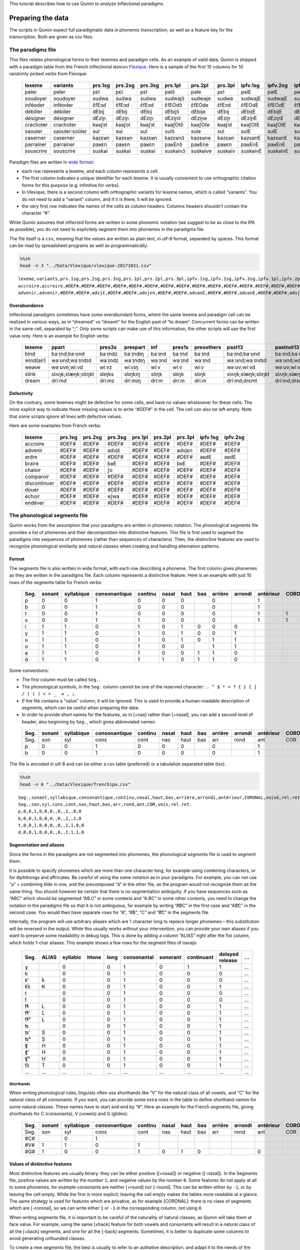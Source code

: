 This tutorial describes how to use Qumin to analyze inflectional paradigms.

Preparing the data
==================

The scripts in Qumin expect full paradigmatic data in phonemic transcription, as well as a feature key for the transcription. Both are given as csv files.

The paradigms file
------------------

This files relates phonological forms to their lexemes and paradigm cells. As an example of valid data, Qumin is shipped with a paradigm table from the French inflectional lexicon `Flexique <http://www.llf.cnrs.fr/fr/flexique-fr.php>`__. Here is a sample of the first 10 columns for 10 randomly picked verbs from Flexique:

 =========== ================ ========= ========= ========= ========== ========== ========= ========== ========== ========== 
  lexeme      variants         prs.1sg   prs.2sg   prs.3sg   prs.1pl    prs.2pl    prs.3pl   ipfv.1sg   ipfv.2sg   ipfv.3sg  
 =========== ================ ========= ========= ========= ========== ========== ========= ========== ========== ========== 
  peler       peler            pɛl       pɛl       pɛl       pəlɔ̃       pəle       pɛl       pəlE       pəlE       pəlE      
  soudoyer    soudoyer         sudwa     sudwa     sudwa     sudwajɔ̃    sudwaje    sudwa     sudwajE    sudwajE    sudwajE   
  inféoder    inféoder         ɛ̃fEɔd     ɛ̃fEɔd     ɛ̃fEɔd     ɛ̃fEOdɔ̃     ɛ̃fEOde     ɛ̃fEɔd     ɛ̃fEOdE     ɛ̃fEOdE     ɛ̃fEOdE    
  débiller    débiller         dEbij     dEbij     dEbij     dEbijɔ̃     dEbije     dEbij     dEbijE     dEbijE     dEbijE    
  désigner    désigner         dEziɲ     dEziɲ     dEziɲ     dEziɲɔ̃     dEziɲe     dEziɲ     dEziɲE     dEziɲE     dEziɲE    
  crachoter   crachoter        kʁaʃɔt    kʁaʃɔt    kʁaʃɔt    kʁaʃOtɔ̃    kʁaʃOte    kʁaʃɔt    kʁaʃOtE    kʁaʃOtE    kʁaʃOtE   
  saouler     saouler:soûler   sul       sul       sul       sulɔ̃       sule       sul       sulE       sulE       sulE      
  caserner    caserner         kazɛʁn    kazɛʁn    kazɛʁn    kazɛʁnɔ̃    kazɛʁne    kazɛʁn    kazɛʁnE    kazɛʁnE    kazɛʁnE   
  parrainer   parrainer        paʁɛn     paʁɛn     paʁɛn     paʁEnɔ̃     paʁEne     paʁɛn     paʁEnE     paʁEnE     paʁEnE    
  souscrire   souscrire        suskʁi    suskʁi    suskʁi    suskʁivɔ̃   suskʁive   suskʁiv   suskʁivE   suskʁivE   suskʁivE  
 =========== ================ ========= ========= ========= ========== ========== ========= ========== ========== ========== 

Paradigm files are written in `wide format <https://en.wikipedia.org/wiki/Wide_and_narrow_data>`__:

-  each row represents a lexeme, and each column represents a cell.
-  The first column indicates a unique identifier for each lexeme. It is usually convenient to use orthographic citation forms for this purpose (e.g. infinitive for verbs).
-  In Vlexique, there is a second column with orthographic variants for lexeme names, which is called “variants”. You do not need to add a “variant” column, and if it is there, it will be ignored.
-  the very first row indicates the names of the cells as column headers. Columns headers shouldn’t contain the character “#”.

While Qumin assumes that inflected forms are written in some phonemic notation (we suggest to be as close to the IPA as possible), you do not need to explicitely segment them into phonemes in the paradigms file.

The file itself is a ``csv``, meaning that the values are written as plain text, in utf-8 format, separated by spaces. This format can be read by spreadsheet programs as well as programmatically:

.. code:: sh

   %%sh
   head -n 3 "../Data/Vlexique/vlexique-20171031.csv"

::

   lexeme,variants,prs.1sg,prs.2sg,prs.3sg,prs.1pl,prs.2pl,prs.3pl,ipfv.1sg,ipfv.2sg,ipfv.3sg,ipfv.1pl,ipfv.2pl,ipfv.3pl,fut.1sg,fut.2sg,fut.3sg,fut.1pl,fut.2pl,fut.3pl,cond.1sg,cond.2sg,cond.3sg,cond.1pl,cond.2pl,cond.3pl,sbjv.1sg,sbjv.2sg,sbjv.3sg,sbjv.1pl,sbjv.2pl,sbjv.3pl,pst.1sg,pst.2sg,pst.3sg,pst.1pl,pst.2pl,pst.3pl,pst.sbjv.1sg,pst.sbjv.2sg,pst.sbjv.3sg,pst.sbjv.1pl,pst.sbjv.2pl,pst.sbjv.3pl,imp.2sg,imp.1pl,imp.2pl,inf,prs.ptcp,pst.ptcp.m.sg,pst.ptcp.m.pl,pst.ptcp.f.sg,pst.ptcp.f.pl
   accroire,accroire,#DEF#,#DEF#,#DEF#,#DEF#,#DEF#,#DEF#,#DEF#,#DEF#,#DEF#,#DEF#,#DEF#,#DEF#,#DEF#,#DEF#,#DEF#,#DEF#,#DEF#,#DEF#,#DEF#,#DEF#,#DEF#,#DEF#,#DEF#,#DEF#,#DEF#,#DEF#,#DEF#,#DEF#,#DEF#,#DEF#,#DEF#,#DEF#,#DEF#,#DEF#,#DEF#,#DEF#,#DEF#,#DEF#,#DEF#,#DEF#,#DEF#,#DEF#,#DEF#,#DEF#,#DEF#,akʁwaʁ,#DEF#,#DEF#,#DEF#,#DEF#,#DEF#
   advenir,advenir,#DEF#,#DEF#,advjɛ̃,#DEF#,#DEF#,advjɛn,#DEF#,#DEF#,advənE,#DEF#,#DEF#,advənE,#DEF#,#DEF#,advjɛ̃dʁa,#DEF#,#DEF#,advjɛ̃dʁɔ̃,#DEF#,#DEF#,advjɛ̃dʁE,#DEF#,#DEF#,advjɛ̃dʁE,#DEF#,#DEF#,advjɛn,#DEF#,#DEF#,advjɛn,#DEF#,#DEF#,advɛ̃,#DEF#,#DEF#,advɛ̃ʁ,#DEF#,#DEF#,advɛ̃,#DEF#,#DEF#,advɛ̃s,#DEF#,#DEF#,#DEF#,advəniʁ,advənɑ̃,advəny,advəny,advəny,advəny

Overabundance
~~~~~~~~~~~~~

Inflectional paradigms sometimes have some overabundant forms, where the same lexeme and paradigm cell can be realized in various ways, as in “dreamed” vs “dreamt” for the English past of “to dream”. Concurrent forms can be written in the same cell, separated by “;”. Only some scripts can make use of this information, the other scripts will use the first value only. Here is an example for English verbs:

 =========== ==================== ========= ========== ======== ======== ============ ==================== ==================== 
  lexeme      ppart                pres3s    prespart   inf      pres1s   presothers   past13               pastnot13           
 =========== ==================== ========= ========== ======== ======== ============ ==================== ==================== 
  bind        baˑɪnd;baˑʊnd        baˑɪndz   baˑɪndɪŋ   baˑɪnd   baˑɪnd   baˑɪnd       baˑɪnd;baˑʊnd        baˑɪnd;baˑʊnd       
  wind(air)   waˑʊnd;waˑɪndɪd      waˑɪndz   waˑɪndɪŋ   waˑɪnd   waˑɪnd   waˑɪnd       waˑʊnd;waˑɪndɪd      waˑʊnd;waˑɪndɪd     
  weave       wəˑʊvn̩;wiːvd         wiːvz     wiːvɪŋ     wiːv     wiːv     wiːv         wəˑʊv;wiːvd          wəˑʊv;wiːvd         
  slink       slʌŋk;slæŋk;slɪŋkt   slɪŋks    slɪŋkɪŋ    slɪŋk    slɪŋk    slɪŋk        slʌŋk;slæŋk;slɪŋkt   slʌŋk;slæŋk;slɪŋkt  
  dream       driːmd               driːmz    driːmɪŋ    driːm    driːm    driːm        driːmd;drɛmt         driːmd;drɛmt     
 =========== ==================== ========= ========== ======== ======== ============ ==================== ====================    

Defectivity
~~~~~~~~~~~

On the contrary, some lexemes might be defective for some cells, and have no values whatsoever for these cells. The most explicit way to indicate these missing values is to write “#DEF#” in the cell. The cell can also be left empty. Note that some scripts ignore all lines with defective values.

Here are some examples from French verbs:

 ============== ========= ========= ========= ========= ========= ========= ========== ==========  
  lexeme         prs.1sg   prs.2sg   prs.3sg   prs.1pl   prs.2pl   prs.3pl   ipfv.1sg   ipfv.2sg  
 ============== ========= ========= ========= ========= ========= ========= ========== ========== 
  accroire       #DEF#     #DEF#     #DEF#     #DEF#     #DEF#     #DEF#     #DEF#      #DEF#     
  advenir        #DEF#     #DEF#     advjɛ̃     #DEF#     #DEF#     advjɛn    #DEF#      #DEF#     
  ardre          #DEF#     #DEF#     #DEF#     #DEF#     #DEF#     #DEF#     aʁdE       aʁdE      
  braire         #DEF#     #DEF#     bʁE       #DEF#     #DEF#     bʁE       #DEF#      #DEF#     
  chaloir        #DEF#     #DEF#     ʃo        #DEF#     #DEF#     #DEF#     #DEF#      #DEF#     
  comparoir      #DEF#     #DEF#     #DEF#     #DEF#     #DEF#     #DEF#     #DEF#      #DEF#     
  discontinuer   #DEF#     #DEF#     #DEF#     #DEF#     #DEF#     #DEF#     #DEF#      #DEF#     
  douer          #DEF#     #DEF#     #DEF#     #DEF#     #DEF#     #DEF#     #DEF#      #DEF#     
  échoir         #DEF#     #DEF#     eʃwa      #DEF#     #DEF#     #DEF#     #DEF#      #DEF#     
  endêver        #DEF#     #DEF#     #DEF#     #DEF#     #DEF#     #DEF#     #DEF#      #DEF#     
 ============== ========= ========= ========= ========= ========= ========= ========== ========== 

The phonological segments file
------------------------------

Qumin works from the assumption that your paradigms are written in phonemic notation. The phonological segments file provides a list of phonemes and their decomposition into distinctive features. This file is first used to segment the paradigms into sequences of phonemes (rather than sequences of characters). Then, the distinctive features are used to recognize phonological similarity and natural classes when creating and handling alternation patterns.

Format
~~~~~~

The segments file is also written in wide format, with each row describing a phoneme. The first column gives phonemes as they are written in the paradigms file. Each column represents a distinctive feature. Here is an example with just 10 rows of the segments table for French verbs:

 ====== ======== ============ =============== ========= ======= ====== ===== ========= ========= =========== ========= ======= ========== 
  Seg.   sonant   syllabique   consonantique   continu   nasal   haut   bas   arrière   arrondi   antérieur   CORONAL   voisé   rel.ret.  
 ====== ======== ============ =============== ========= ======= ====== ===== ========= ========= =========== ========= ======= ========== 
  p      0        0            1               0         0       0            0                   1                     0       0         
  b      0        0            1               0         0       0            0                   1                     1       0         
  t      0        0            1               0         0       0            0                   1           1         0       0         
  s      0        0            1               1         0       0            0                   1           1         0       1         
  i      1        1            0               1         0       1      0     0         0                               1       1         
  y      1        1            0               1         0       1      0     0         1                               1       1         
  u      1        1            0               1         0       1      0     1         1                               1       1         
  o      1        1            0               1         0       0            1         1                               1       1        
  a      1        1            0               1         0       0      1     1         0                               1       1         
  ɑ̃      1        1            0               1         1       0      1     1         0                               1       1      
 ====== ======== ============ =============== ========= ======= ====== ===== ========= ========= =========== ========= ======= ==========  

Some conventions:

-  The first column must be called ``Seg.``.
-  The phonological symbols, in the ``Seg.`` column cannot be one of the reserved character : ``. ^ $ * + ? { } [ ] / | ( ) < > _  ⇌ , ;``.
-  If the file contains a “value” column, it will be ignored. This is used to provide a human-readable description of segments, which can be useful when preparing the data.
-  In order to provide short names for the features, as in [+nas] rather than [+nasal], you can add a second level of header, also beginning by ``Seg.``, which gives abbreviated names:

 ====== ======== ============ =============== ========= ======= ====== ===== ========= ========= =========== ========= ======= ========== 
  Seg.   sonant   syllabique   consonantique   continu   nasal   haut   bas   arrière   arrondi   antérieur   CORONAL   voisé   rel.ret.  
 ====== ======== ============ =============== ========= ======= ====== ===== ========= ========= =========== ========= ======= ========== 
  Seg.   son      syl          cons            cont      nas     haut   bas   arr       rond      ant         COR       vois    rel.ret.  
  p      0        0            1               0         0       0            0                   1                     0       0         
  b      0        0            1               0         0       0            0                   1                     1       0        
 ====== ======== ============ =============== ========= ======= ====== ===== ========= ========= =========== ========= ======= ==========  

The file is encoded in utf-8 and can be either a csv table (preferred) or a tabulation separated table (tsv).

.. code:: sh

   %%sh
   head -n 6 "../Data/Vlexique/frenchipa.csv"

::

   Seg.,sonant,syllabique,consonantique,continu,nasal,haut,bas,arrière,arrondi,antérieur,CORONAL,voisé,rel.ret.
   Seg.,son,syl,cons,cont,nas,haut,bas,arr,rond,ant,COR,vois,rel.ret.
   p,0,0,1,0,0,0,,0,,1,,0,0
   b,0,0,1,0,0,0,,0,,1,,1,0
   t,0,0,1,0,0,0,,0,,1,1,0,0
   d,0,0,1,0,0,0,,0,,1,1,1,0

Segmentation and aliases
~~~~~~~~~~~~~~~~~~~~~~~~

Since the forms in the paradigms are not segmented into phonemes, the phonological segments file is used to segment them.

It is possible to specify phonemes which are more than one character long, for example using combining characters, or for diphthongs and affricates. Be careful of using the same notation as in your paradigms. For example, you can not use “a” + combining tilde in one, and the precomposed “ã” in the other file, as the program would not recognize them as the same thing. You should however be certain that there is no segmentation ambiguity. If you have sequences such as “ABC” which should be segmented “AB.C” in some contexts and “A.BC” in some other contexts, you need to change the notation in the paradigms file so that it is not ambiguous, for example by writing “A͡BC” in the first case and “AB͡C” in the second case. You would then have separate rows for “A”, “A͡B”, “C” and “B͡C” in the segments file.

Internally, the program will use arbitrary aliases which are 1 character long to replace longer phonemes – this substitution will be reversed in the output. While this usually works without your intervention, you can provide your own aliases if you want to preserve some readability in debug logs. This is done by adding a column “ALIAS” right after the fist column, which holds 1-char aliases. This example shows a few rows for the segment files of navajo:


 ====== ======= ========== ======= ====== ============= ========== ============ ================= === 
  Seg.   ALIAS   syllabic   htone   long   consonantal   sonorant   continuant   delayed release   …  
 ====== ======= ========== ======= ====== ============= ========== ============ ================= === 
  ɣ              0                  0      1             0          1            1                 …  
  k              0                  0      1             0          0            0                 …  
  k’     ḱ       0                  0      1             0          0            0                 …  
  k͡x     K       0                  0      1             0          0            1                 …  
  t              0                  0      1             0          0            0                 …  
  ť              0                  0      1             0          0            0                 …  
  t͡ɬ     L       0                  0      1             0          0            1                 …  
  t͡ɬ’    Ľ       0                  0      1             0          0            1                 …  
  t͡ɬʰ    Ḷ       0                  0      1             0          0            1                 …  
  ʦ              0                  0      1             0          0            1                 …  
  ʦ’     Ś       0                  0      1             0          0            1                 …  
  ʦʰ     Ṣ       0                  0      1             0          0            1                 …  
  ʧ      H       0                  0      1             0          0            1                 …  
  ʧ’     Ḣ       0                  0      1             0          0            1                 …  
  ʧʰ     Ḥ       0                  0      1             0          0            1                 …  
  t͡x     T       0                  0      1             0          0            1                 …  
  …      …       …          …       …      …             …          …            …                 …  
 ====== ======= ========== ======= ====== ============= ========== ============ ================= === 

Shorthands
^^^^^^^^^^

When writing phonological rules, linguists often use shorthands like “V” for the natural class of all vowels, and “C” for the natural class of all consonants. If you want, you can provide some extra rows in the table to define shorthand names for some natural classes. These names have to start and end by “#”. Here an example for the French segments file, giving shorthands for C (consonants), V (vowels) and G (glides):

 ====== ======== ============ =============== ========= ======= ====== ===== ========= ========= =========== ========= ======= ========== 
  Seg.   sonant   syllabique   consonantique   continu   nasal   haut   bas   arrière   arrondi   antérieur   CORONAL   voisé   rel.ret.  
 ====== ======== ============ =============== ========= ======= ====== ===== ========= ========= =========== ========= ======= ========== 
  Seg.   son      syl          cons            cont      nas     haut   bas   arr       rond      ant         COR       vois    rel.ret.  
  #C#             0            1                                                                                                          
  #V#    1        1            0               1                                                                        1       1         
  #G#    1        0            0               1         0       1      0                         0                     1       1         
 ====== ======== ============ =============== ========= ======= ====== ===== ========= ========= =========== ========= ======= ========== 

Values of distinctive features
~~~~~~~~~~~~~~~~~~~~~~~~~~~~~~

Most distinctive features are usually binary: they can be either positive ([+nasal]) or negative ([-nasal]). In the Segments file, positive values are written by the number ``1``, and negative values by the number ``0``. Some features do not apply at all to some phonemes, for example consonants are neither [+round] nor [-round]. This can be written either by ``-1``, or by leaving the cell empty. While the first is more explicit, leaving the cell empty makes the tables more readable at a glance. The same strategy is used for features which are privative, as for example [CORONAL]: there is no class of segments which are [-coronal], so we can write either ``1`` or ``-1`` in the corresponding column, not using ``0``.

When writing segments file, it is important to be careful of the naturality of natural classes, as Qumin will take them at face value. For example, using the same [±back] feature for both vowels and consonants will result in a natural class of all the [+back] segments, and one for all the [-back] segments. Sometimes, it is better to duplicate some columns to avoid generating unfounded classes.

To create a new segments file, the best is usually to refer to an authative description, and adapt it to the needs of the specific dataset. In the absence of such a description, I suggest to make use of `Bruce Hayes’ spreadsheet <https://linguistics.ucla.edu/people/hayes/120a/index.htm#features>`__ as a starting point (he writes ``+``, ``-`` and ``0`` for our ``1``,\ ``0`` and ``-1``).
